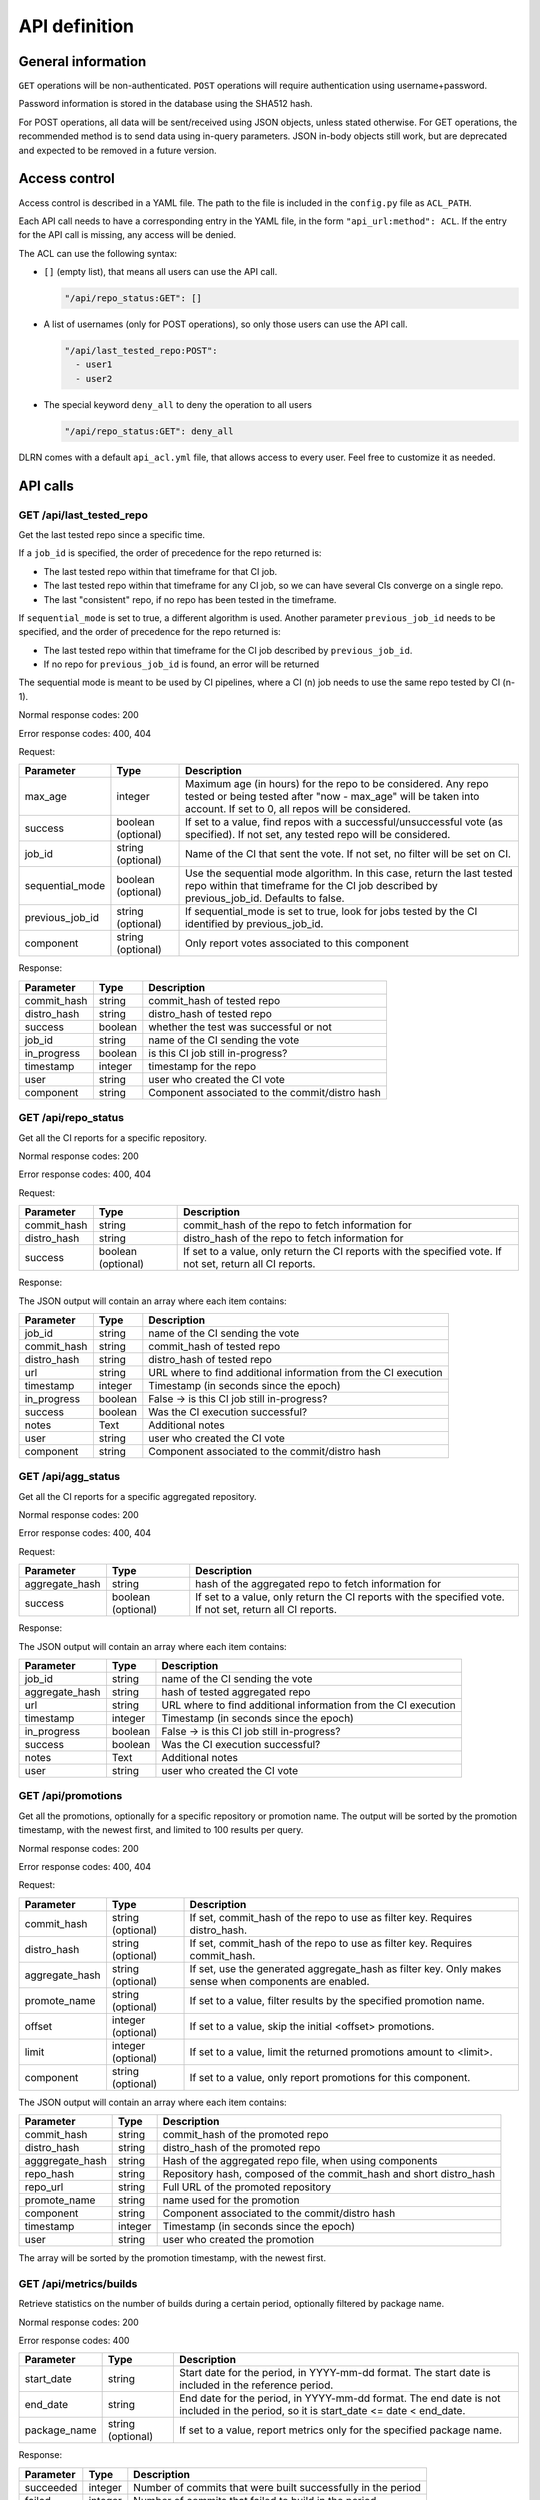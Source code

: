##############
API definition
##############

*******************
General information
*******************

``GET`` operations will be non-authenticated. ``POST`` operations will require
authentication using username+password.

Password information is stored in the database using the SHA512 hash.

For POST operations, all data will be sent/received using JSON objects, unless
stated otherwise. For GET operations, the recommended method is to send data
using in-query parameters. JSON in-body objects still work, but are deprecated
and expected to be removed in a future version.

**************
Access control
**************

Access control is described in a YAML file. The path to the file is included in
the ``config.py`` file as ``ACL_PATH``.

Each API call needs to have a corresponding entry in the YAML file, in the form
``"api_url:method": ACL``. If the entry for the API call is missing, any access
will be denied.

The ACL can use the following syntax:

- ``[]`` (empty list), that means all users can use the API call.

  .. code-block:: YAML

    "/api/repo_status:GET": []

- A list of usernames (only for POST operations), so only those users can use
  the API call.

  .. code-block:: YAML

    "/api/last_tested_repo:POST":
      - user1
      - user2

- The special keyword ``deny_all`` to deny the operation to all users

  .. code-block:: YAML

    "/api/repo_status:GET": deny_all

DLRN comes with a default ``api_acl.yml`` file, that allows access to every
user. Feel free to customize it as needed.


*********
API calls
*********

GET /api/last_tested_repo
-------------------------

Get the last tested repo since a specific time.

If a ``job_id`` is specified, the order of precedence for the repo returned is:

- The last tested repo within that timeframe for that CI job.
- The last tested repo within that timeframe for any CI job, so we can have
  several CIs converge on a single repo.
- The last "consistent" repo, if no repo has been tested in the timeframe.

If ``sequential_mode`` is set to true, a different algorithm is used. Another
parameter ``previous_job_id`` needs to be specified, and the order of
precedence for the repo returned is:

- The last tested repo within that timeframe for the CI job described by
  ``previous_job_id``.
- If no repo for ``previous_job_id`` is found, an error will be returned

The sequential mode is meant to be used by CI pipelines, where a CI (n) job needs
to use the same repo tested by CI (n-1).

Normal response codes: 200

Error response codes: 400, 404


Request:

===================  ==========  ==============================================================
       Parameter       Type                             Description
===================  ==========  ==============================================================
max_age              integer     Maximum age (in hours) for the repo to be considered. Any repo
                                 tested or being tested after "now - max_age" will be taken
                                 into account. If set to 0, all repos will be considered.
success              boolean     If set to a value, find repos with a successful/unsuccessful
                     (optional)  vote (as specified). If not set, any tested repo will be
                                 considered.
job_id               string      Name of the CI that sent the vote. If not set, no filter will
                     (optional)  be set on CI.
sequential_mode      boolean     Use the sequential mode algorithm. In this case, return the
                     (optional)  last tested repo within that timeframe for the CI job
                                 described by previous_job_id. Defaults to false.
previous_job_id      string      If sequential_mode is set to true, look for jobs tested by
                     (optional)  the CI identified by previous_job_id.
component            string      Only report votes associated to this component
                     (optional)
===================  ==========  ==============================================================

Response:

===================  ==========  ==============================================================
       Parameter       Type                             Description
===================  ==========  ==============================================================
commit_hash          string      commit_hash of tested repo
distro_hash          string      distro_hash of tested repo
success              boolean     whether the test was successful or not
job_id               string      name of the CI sending the vote
in_progress          boolean     is this CI job still in-progress?
timestamp            integer     timestamp for the repo
user                 string      user who created the CI vote
component            string      Component associated to the commit/distro hash
===================  ==========  ==============================================================


GET /api/repo_status
--------------------

Get all the CI reports for a specific repository.

Normal response codes: 200

Error response codes: 400, 404


Request:

===================  ==========  ==============================================================
       Parameter       Type                             Description
===================  ==========  ==============================================================
commit_hash          string      commit_hash of the repo to fetch information for
distro_hash          string      distro_hash of the repo to fetch information for
success              boolean     If set to a value, only return the CI reports with the
                     (optional)  specified vote. If not set, return all CI reports.
===================  ==========  ==============================================================

Response:

The JSON output will contain an array where each item contains:

===================  ==========  ==============================================================
       Parameter       Type                             Description
===================  ==========  ==============================================================
job_id               string      name of the CI sending the vote
commit_hash          string      commit_hash of tested repo
distro_hash          string      distro_hash of tested repo
url                  string      URL where to find additional information from the CI execution
timestamp            integer     Timestamp (in seconds since the epoch)
in_progress          boolean     False -> is this CI job still in-progress?
success              boolean     Was the CI execution successful?
notes                Text        Additional notes
user                 string      user who created the CI vote
component            string      Component associated to the commit/distro hash
===================  ==========  ==============================================================

GET /api/agg_status
--------------------

Get all the CI reports for a specific aggregated repository.

Normal response codes: 200

Error response codes: 400, 404


Request:

===================  ==========  ==============================================================
       Parameter       Type                             Description
===================  ==========  ==============================================================
aggregate_hash       string      hash of the aggregated repo to fetch information for
success              boolean     If set to a value, only return the CI reports with the
                     (optional)  specified vote. If not set, return all CI reports.
===================  ==========  ==============================================================

Response:

The JSON output will contain an array where each item contains:

===================  ==========  ==============================================================
       Parameter       Type                             Description
===================  ==========  ==============================================================
job_id               string      name of the CI sending the vote
aggregate_hash       string      hash of tested aggregated repo
url                  string      URL where to find additional information from the CI execution
timestamp            integer     Timestamp (in seconds since the epoch)
in_progress          boolean     False -> is this CI job still in-progress?
success              boolean     Was the CI execution successful?
notes                Text        Additional notes
user                 string      user who created the CI vote
===================  ==========  ==============================================================

GET /api/promotions
-------------------

Get all the promotions, optionally for a specific repository or promotion name.  The output
will be sorted by the promotion timestamp, with the newest first, and limited to 100 results
per query.

Normal response codes: 200

Error response codes: 400, 404

Request:

===================  ==========  ==============================================================
       Parameter       Type                             Description
===================  ==========  ==============================================================
commit_hash          string      If set, commit_hash of the repo to use as filter key.
                     (optional)  Requires distro_hash.
distro_hash          string      If set, commit_hash of the repo to use as filter key.
                     (optional)  Requires commit_hash.
aggregate_hash       string      If set, use the generated aggregate_hash as filter key.
                     (optional)  Only makes sense when components are enabled.
promote_name         string      If set to a value, filter results by the specified promotion
                     (optional)  name.
offset               integer     If set to a value, skip the initial <offset> promotions.
                     (optional)
limit                integer     If set to a value, limit the returned promotions amount
                     (optional)  to <limit>.
component            string      If set to a value, only report promotions for this component.
                     (optional)
===================  ==========  ==============================================================

The JSON output will contain an array where each item contains:

===============  ==========  ==============================================================
Parameter          Type                             Description
===============  ==========  ==============================================================
commit_hash      string      commit_hash of the promoted repo
distro_hash      string      distro_hash of the promoted repo
agggregate_hash  string      Hash of the aggregated repo file, when using components
repo_hash        string      Repository hash, composed of the commit_hash and short
                             distro_hash
repo_url         string      Full URL of the promoted repository
promote_name     string      name used for the promotion
component        string      Component associated to the commit/distro hash
timestamp        integer     Timestamp (in seconds since the epoch)
user             string      user who created the promotion
===============  ==========  ==============================================================

The array will be sorted by the promotion timestamp, with the newest first.

GET /api/metrics/builds
-----------------------

Retrieve statistics on the number of builds during a certain period, optionally filtered by
package name.

Normal response codes: 200

Error response codes: 400

===================  ==========  ==============================================================
       Parameter       Type                             Description
===================  ==========  ==============================================================
start_date           string      Start date for the period, in YYYY-mm-dd format. The start
                                 date is included in the reference period.
end_date             string      End date for the period, in YYYY-mm-dd format. The end date is
                                 not included in the period, so it is
                                 start_date <= date < end_date.
package_name         string      If set to a value, report metrics only for the specified
                     (optional)  package name.
===================  ==========  ==============================================================


Response:

===================  ==========  ==============================================================
       Parameter       Type                             Description
===================  ==========  ==============================================================
succeeded            integer     Number of commits that were built successfully in the period
failed               integer     Number of commits that failed to build in the period
total                integer     Total number of commits processed in the period
===================  ==========  ==============================================================


POST /api/last_tested_repo
--------------------------

Get the last tested repo since a specific time (optionally for a CI job),
and add an "in progress" entry in the CI job table for this.

If a job_id is specified, the order of precedence for the repo returned is:

- The last tested repo within that timeframe for that CI job.
- The last tested repo within that timeframe for any CI job, so we can have
  several CIs converge on a single repo.
- The last "consistent" repo, if no repo has been tested in the timeframe.

If ``sequential_mode`` is set to true, a different algorithm is used. Another
parameter ``previous_job_id`` needs to be specified, and the order of
precedence for the repo returned is:

- The last tested repo within that timeframe for the CI job described by
  ``previous_job_id``.
- If no repo for ``previous_job_id`` is found, an error will be returned

The sequential mode is meant to be used by CI pipelines, where a CI (n) job needs
to use the same repo tested by CI (n-1).

Normal response codes: 201

Error response codes: 404, 415


Request:

===================  ==========  ==============================================================
       Parameter       Type                             Description
===================  ==========  ==============================================================
max_age              integer     Maximum age (in hours) for the repo to be considered. Any repo
                                 tested or being tested after "now - max_age" will be taken
                                 into account. If set to 0, all repos will be considered.
reporting_job_id     string      Name of the CI that will add the "in progress" entry in the CI
                                 job table
success              boolean     If set to a value, find repos with a successful/unsuccessful
                     (optional)  vote (as specified). If not set, any tested repo will be
                                 considered.
job_id               string      name of the CI that sent the vote. If not set, no filter will
                     (optional)  be set on CI.
sequential_mode      boolean     Use the sequential mode algorithm. In this case, return the
                     (optional)  last tested repo within that timeframe for the CI job
                                 described by previous_job_id. Defaults to false.
previous_job_id      string      If sequential_mode is set to true, look for jobs tested by
                     (optional)  the CI identified by previous_job_id.
component            string      Only report votes associated to this component
                     (optional)
===================  ==========  ==============================================================

Response:

===================  ==========  ==============================================================
       Parameter       Type                             Description
===================  ==========  ==============================================================
commit_hash          string      commit_hash of tested repo
distro_hash          string      distro_hash of tested repo
success              boolean     whether the test was successful or not
job_id               string      name of the CI sending the vote
in_progress          boolean     True -> is this CI job still in-progress?
timestamp            integer     Timestamp for this CI Vote (taken from the DLRN system time)
user                 string      user who created the CI vote
component            string      Component associated to the commit/distro hash
===================  ==========  ==============================================================


POST /api/report_result
-----------------------

Report the result of a CI job.

It is possible to report results on two sets of objets:

- A commit, represented by a ``commit_hash`` and a ``distro_hash``.
- An aggregated repo, represented by an ``aggregate_hash``.

One of those two parameters needs to be specified, otherwise the call will
return an error.

Normal response codes: 201

Error response codes: 400, 404, 415, 500

Request:

==============  ==========  ==============================================================
  Parameter       Type                             Description
==============  ==========  ==============================================================
job_id          string      name of the CI sending the vote
commit_hash     string      commit_hash of tested repo
distro_hash     string      distro_hash of tested repo
aggregate_hash  string      hash of the aggregated repo that was tested
url             string      URL where to find additional information from the CI execution
timestamp       integer     Timestamp (in seconds since the epoch)
success         boolean     Was the CI execution successful?
notes           Text        Additional notes (optional)
==============  ==========  ==============================================================

Response:

==============  ==========  ==============================================================
Parameter         Type                             Description
==============  ==========  ==============================================================
job_id          string      name of the CI sending the vote
commit_hash     string      commit_hash of tested repo
distro_hash     string      distro_hash of tested repo
url             string      URL where to find additional information from the CI execution
timestamp       integer     Timestamp (in seconds since the epoch)
in_progress     boolean     False -> is this CI job still in-progress?
success         boolean     Was the CI execution successful?
notes           Text        Additional notes
user            string      user who created the CI vote
component       string      Component associated to the commit/distro hash
==============  ==========  ==============================================================

POST /api/promote
-----------------

Promote a repository. This can be implemented as a local symlink creation in the DLRN
worker, or any other form in the future.

Note the API will refuse to promote using promote_name="consistent" or "current", since
those are reserved keywords for DLRN. Also, a commit that has been purged from the
database cannot be promoted.

When the projects.ini ``use_components`` option is set to ``true``, an aggregated repo
file will be created, including the repo files of all components that were promoted with
the same promotion name. The hash of that file will be returned as ``aggregated_hash``.
If the option is set to ``false``, a null value will be returned.

Normal response codes: 201

Error response codes: 400, 403, 404, 410, 415, 500

Request:

==============  ==========  ==============================================================
  Parameter       Type                             Description
==============  ==========  ==============================================================
commit_hash     string      commit_hash of the repo to be promoted
distro_hash     string      distro_hash of the repo to be promoted
promote_name    string      name to be used for the promotion. In the current
                            implementation, this is the name of the symlink to be created
==============  ==========  ==============================================================

Response:

===============  ==========  ==============================================================
Parameter         Type                             Description
===============  ==========  ==============================================================
commit_hash      string      commit_hash of the promoted repo
distro_hash      string      distro_hash of the promoted repo
repo_hash        string      Repository hash, composed of the commit_hash and short
                             distro_hash
repo_url         string      Full URL of the promoted repository
promote_name     string      name used for the promotion
component        string      Component associated to the commit/distro hash
timestamp        integer     Timestamp (in seconds since the epoch)
user             string      user who created the promotion
agggregate_hash  string      Hash of the aggregated repo file, when using components
===============  ==========  ==============================================================

POST /api/promote-batch
-----------------------
Promote a list of commits. This is the equivalent of calling /api/promote multiple times,
one with each commit/distro_hash combination. The only difference is that the call is
atomic, and when components are enabled, the aggregated repo files are only updated once.

If any of the individual promotions fail, the API call will try its best to undo all the
changes to the file system (e.g. symlinks).

Note the API will refuse to promote using promote_name="consistent" or "current", since
those are reserved keywords for DLRN. Also, a commit that has been purged from the
database cannot be promoted.

Normal response codes: 201

Error response codes: 400, 403, 404, 410, 415, 500

Request:

The JSON input will contain an array where each item contains:

==============  ==========  ==============================================================
  Parameter       Type                             Description
==============  ==========  ==============================================================
commit_hash     string      commit_hash of the repo to be promoted
distro_hash     string      distro_hash of the repo to be promoted
promote_name    string      name to be used for the promotion. In the current
                            implementation, this is the name of the symlink to be created
==============  ==========  ==============================================================

Response:

===============  ==========  ==============================================================
Parameter          Type                             Description
===============  ==========  ==============================================================
commit_hash      string      commit_hash of the promoted repo
distro_hash      string      distro_hash of the promoted repo
repo_hash        string      Repository hash, composed of the commit_hash and short
                             distro_hash
repo_url         string      Full URL of the promoted repository
promote_name     string      name used for the promotion
component        string      Component associated to the commit/distro hash
timestamp        integer     Timestamp (in seconds since the epoch)
user             string      user who created the promotion
agggregate_hash  string      Hash of the aggregated repo file, when using components
===============  ==========  ==============================================================

This is the last promoted commit.

POST /api/remote/import
-----------------------

Import a commit built by another instance. This API call mimics the behavior of the
``dlrn-remote`` command, with the only exception of not being able to specify a custom
rdoinfo location.

Normal response codes: 201

Error response codes: 400, 415, 500

Request:

==============  ==========  ==============================================================
  Parameter       Type                             Description
==============  ==========  ==============================================================
repo_url        string      Base repository URL for remotely generated repo
==============  ==========  ==============================================================

Response:

==============  ==========  ==============================================================
Parameter         Type                             Description
==============  ==========  ==============================================================
repo_url        string      Base repository URL for imported remote repo
==============  ==========  ==============================================================

*********************************
Running the API server using WSGI
*********************************

Requirements
------------

It is possible to run the DLRN API server as a WSGI process in Apache. To do
this, you need to install the following packages:


.. code-block:: bash

    $ sudo yum -y install httpd mod_wsgi

WSGI file and httpd configuration
---------------------------------

To run the application, you need to create a WSGI file. For example, create
``/var/www/dlrn/dlrn-api.wsgi`` with the following contents:

.. code-block:: python

    import os
    import sys
    sys.path.append('/home/centos-master/.venv/lib/python2.7/site-packages/')

    def application(environ, start_response):
        os.environ['CONFIG_FILE'] = environ['CONFIG_FILE']
        from dlrn.api import app
        return app(environ, start_response)

You need to change the path appended using ``sys.path.append`` to be the path
to the virtualenv where you have installed DLRN.

Then, create an httpd configuration file to load the WSGI application. The
following is an example file, named ``/etc/httpd/conf.d/wsgi-dlrn.conf``:

.. code-block:: none

    <VirtualHost *>
        ServerName example.com

        WSGIDaemonProcess dlrn  user=centos-master group=centos-master threads=5
        WSGIScriptAlias / /var/www/dlrn/dlrn-api-centos-master.wsgi
        SetEnv CONFIG_FILE /etc/dlrn/dlrn-api.cfg

        <Directory /var/www/dlrn>
            WSGIProcessGroup dlrn
            WSGIApplicationGroup %{GLOBAL}
            WSGIScriptReloading On
            WSGIPassAuthorization On
            Order deny,allow
            Allow from all
        </Directory>
    </VirtualHost>

Set ``CONFIG_FILE`` to the path of the DLRN configuration file, and make sure
you specify the right user and group for the ``WSGIDaemonProcess`` line.

Set ``DLRN_DEBUG`` to enable debug logs and set ``DLRN_LOG_FILE`` to the path
of a logfile.


DLRN API configuration
----------------------

The DLRN API take a default configuration from file ``dlrn/api/config.py``.
Since it may not match your actual configuration when deployed as an WSGI
application, you can create a configuration file, ``/etc/dlrn/dlrn-api.cfg``
in the above example, with the following syntax:

.. code-block:: ini

    DB_PATH = 'sqlite:////home/centos-master/DLRN/commits.sqlite'
    REPO_PATH = '/home/centos-master/DLRN/data/repos'
    CONFIG_FILE = 'projects.ini'

Where ``DB_PATH`` is the path to the SQLite database for your environment,
``REPO_PATH`` will point to the base directory for the generated repositories,
and ``CONFIG_FILE`` will point to the projects.ini file used when running
DLRN.

***************
User management
***************

There is a command-line tool to manage DLRN API users:

.. code-block:: console

    usage: dlrn-user [-h] [--config-file CONFIG_FILE] {create,delete,update} ...

    arguments:
      -h, --help            show this help message and exit
      --config-file CONFIG_FILE
                            Config file. Default: projects.ini

    subcommands:
      available subcommands

      {create,delete,update}
        create              Create a user
        delete              Delete a user
        update              Update a user

User creation
-------------

Use the ``create`` subcommand to create a new user.

.. code-block:: shell-session

    $ dlrn-user create --username foo --password bar

If you do not specify a password in the command-line, you will be prompted to
enter one interactively.

User update
-----------

You can use the ``update`` subcommand to change user data. Currently, only the
password can be changed.

.. code-block:: shell-session

    $ dlrn-user update --username foo --password new

User deletion
-------------

Use the  ``delete`` subcommand to delete a user.

.. code-block:: shell-session

    $ dlrn-user delete --username foo

The command will ask for confirmation, and you have to type "YES" (without the
quotes) in uppercase to delete the user. You can also avoid the confirmation
request by adding the ``--force`` parameter.

.. code-block:: shell-session

    $ dlrn-user delete --username foo --force
